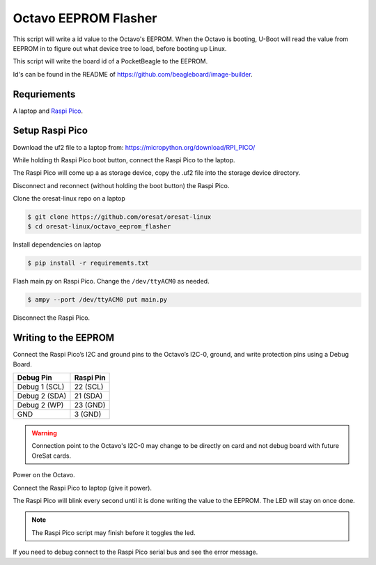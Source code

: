 Octavo EEPROM Flasher
=====================

This script will write a id value to the Octavo's EEPROM. When the Octavo is booting,
U-Boot will read the value from EEPROM in to figure out what device tree to load,
before booting up Linux.

This script will write the board id of a PocketBeagle to the EEPROM.

Id's can be found in the README of https://github.com/beagleboard/image-builder.

Requriements
------------

A laptop and `Raspi Pico`_.

Setup Raspi Pico
----------------

Download the uf2 file to a laptop from: https://micropython.org/download/RPI_PICO/

While holding th Raspi Pico boot button, connect the Raspi Pico to the laptop.

The Raspi Pico will come up a as storage device, copy the .uf2 file into the
storage device directory.

Disconnect and reconnect (without holding the boot button) the Raspi Pico.

Clone the oresat-linux repo on a laptop

.. code-block::

   $ git clone https://github.com/oresat/oresat-linux
   $ cd oresat-linux/octavo_eeprom_flasher

Install dependencies on laptop

.. code-block::

   $ pip install -r requirements.txt

Flash main.py on Raspi Pico. Change the ``/dev/ttyACM0`` as needed.

.. code-block::

   $ ampy --port /dev/ttyACM0 put main.py

Disconnect the Raspi Pico.

Writing to the EEPROM
---------------------

Connect the Raspi Pico’s I2C and ground pins to the Octavo’s I2C-0, ground, and write protection pins
using a Debug Board.

.. table::
   :widths: auto

   ============= =========
   Debug Pin     Raspi Pin
   ============= =========
   Debug 1 (SCL) 22 (SCL)
   Debug 2 (SDA) 21 (SDA)
   Debug 2 (WP)  23 (GND)
   GND           3 (GND)
   ============= =========

.. warning:: Connection point to the Octavo's I2C-0 may change to be directly on card and not
 debug board with future OreSat cards.

.. image:: ../static/oresat_debug_board.jpg

Power on the Octavo.

Connect the Raspi Pico to laptop (give it power).

The Raspi Pico will blink every second until it is done writing the value to the EEPROM.
The LED will stay on once done.

.. note:: The Raspi Pico script may finish before it toggles the led.

If you need to debug connect to the Raspi Pico serial bus and see the error message.

.. _Raspi Pico: https://www.raspberrypi.com/documentation/microcontrollers/raspberry-pi-pico.html
